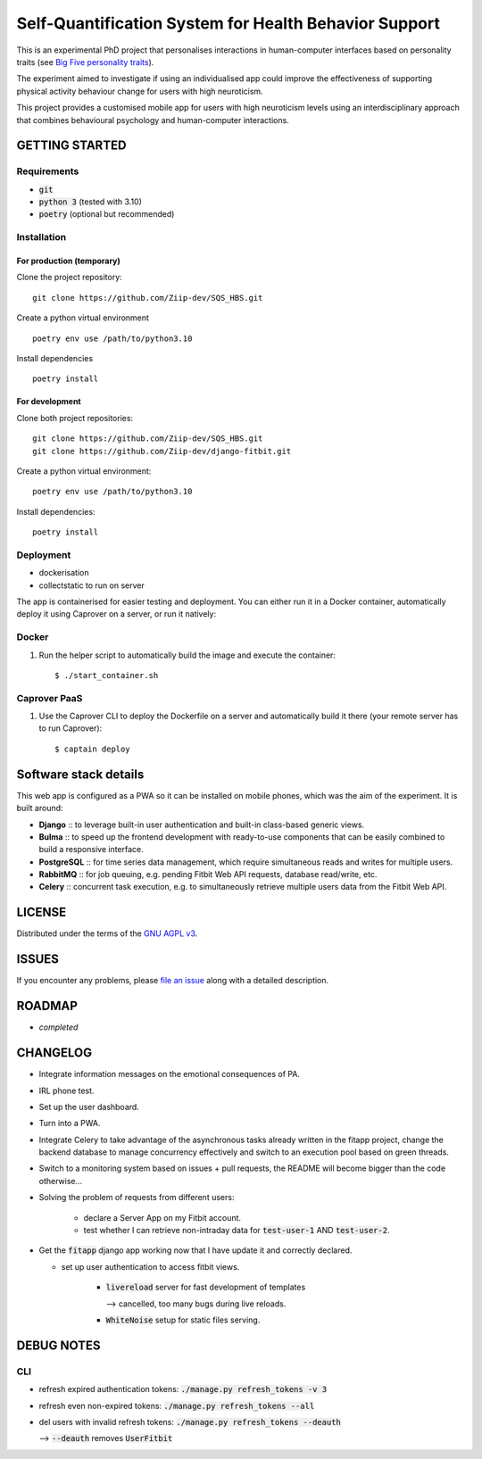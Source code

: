 ======================================================
Self-Quantification System for Health Behavior Support
======================================================

This is an experimental PhD project that personalises interactions in human-computer interfaces based on personality traits (see `Big Five personality traits <https://en.wikipedia.org/wiki/Big_Five_personality_traits>`_).

The experiment aimed to investigate if using an individualised app could improve the effectiveness of supporting physical activity behaviour change for users with high neuroticism.

This project provides a customised mobile app for users with high neuroticism levels using an interdisciplinary approach that combines behavioural psychology and human-computer interactions.


GETTING STARTED
===============

Requirements
------------

- :code:`git`
- :code:`python 3` (tested with 3.10)
- :code:`poetry` (optional but recommended)


Installation
------------


For production (temporary)
~~~~~~~~~~~~~~~~~~~~~~~~~~

Clone the project repository::

    git clone https://github.com/Ziip-dev/SQS_HBS.git

Create a python virtual environment ::

    poetry env use /path/to/python3.10

Install dependencies ::

    poetry install


For development
~~~~~~~~~~~~~~~

Clone both project repositories::

    git clone https://github.com/Ziip-dev/SQS_HBS.git
    git clone https://github.com/Ziip-dev/django-fitbit.git

Create a python virtual environment::

    poetry env use /path/to/python3.10

Install dependencies::

    poetry install


Deployment
----------

- dockerisation
- collectstatic to run on server






The app is containerised for easier testing and deployment.
You can either run it in a Docker container, automatically deploy it using Caprover on a server, or run it natively:


Docker
------

1. Run the helper script to automatically build the image and execute the container:

   ::

       $ ./start_container.sh


Caprover PaaS
-------------

1. Use the Caprover CLI to deploy the Dockerfile on a server and automatically build it there (your remote server has to run Caprover):

   ::

       $ captain deploy


Software stack details
======================

This web app is configured as a PWA so it can be installed on mobile phones, which was the aim of the experiment.
It is built around:

- **Django** :: to leverage built-in user authentication and built-in class-based generic views.

- **Bulma** :: to speed up the frontend development with ready-to-use components that can be easily combined to build a responsive interface.

- **PostgreSQL** :: for time series data management, which require simultaneous reads and writes for multiple users.

- **RabbitMQ** :: for job queuing, e.g. pending Fitbit Web API requests, database read/write, etc.

- **Celery** :: concurrent task execution, e.g. to simultaneously retrieve multiple users data from the Fitbit Web API.


LICENSE
=======

Distributed under the terms of the `GNU AGPL v3`_.

.. _GNU AGPL v3: https://github.com/Ziip-dev/SQS_HBS/blob/main/LICENSE


ISSUES
======

If you encounter any problems, please `file an issue`_ along with a
detailed description.

.. _file an issue: https://github.com/Ziip-dev/SQS_HBS/issues


ROADMAP
=======

- *completed*


CHANGELOG
=========

- Integrate information messages on the emotional consequences of PA.

- IRL phone test.

- Set up the user dashboard.

- Turn into a PWA.

- Integrate Celery to take advantage of the asynchronous tasks already written in the fitapp project, change the backend database to manage concurrency effectively and switch to an execution pool based on green threads.

- Switch to a monitoring system based on issues + pull requests, the README will become bigger than the code otherwise...

- Solving the problem of requests from different users:

    - declare a Server App on my Fitbit account.

    - test whether I can retrieve non-intraday data for :code:`test-user-1` AND :code:`test-user-2`.

- Get the :code:`fitapp` django app working now that I have update it and correctly declared.

  - set up user authentication to access fitbit views.

      - :code:`livereload` server for fast development of templates

        --> cancelled, too many bugs during live reloads.

      - :code:`WhiteNoise` setup for static files serving.


DEBUG NOTES
===========

CLI
---

- refresh expired authentication tokens: :code:`./manage.py refresh_tokens -v 3`

- refresh even non-expired tokens: :code:`./manage.py refresh_tokens --all`

- del users with invalid refresh tokens: :code:`./manage.py refresh_tokens --deauth`

  --> :code:`--deauth` removes :code:`UserFitbit`
